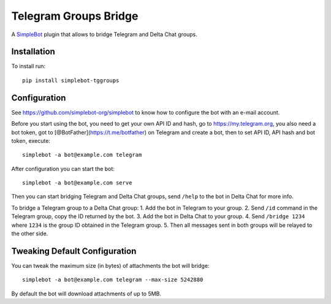 Telegram Groups Bridge
======================

.. image:: https://img.shields.io/pypi/v/simplebot_tggroups.svg
   :target: https://pypi.org/project/simplebot_tggroups

.. image:: https://img.shields.io/pypi/pyversions/simplebot_tggroups.svg
   :target: https://pypi.org/project/simplebot_tggroups

.. image:: https://pepy.tech/badge/simplebot_tggroups
   :target: https://pepy.tech/project/simplebot_tggroups

.. image:: https://img.shields.io/pypi/l/simplebot_tggroups.svg
   :target: https://pypi.org/project/simplebot_tggroups

.. image:: https://github.com/simplebot-org/simplebot_tggroups/actions/workflows/python-ci.yml/badge.svg
   :target: https://github.com/simplebot-org/simplebot_tggroups/actions/workflows/python-ci.yml

.. image:: https://img.shields.io/badge/code%20style-black-000000.svg
   :target: https://github.com/psf/black

A `SimpleBot`_ plugin that allows to bridge Telegram and Delta Chat groups.

Installation
------------

To install run::

  pip install simplebot-tggroups

Configuration
-------------

See https://github.com/simplebot-org/simplebot to know how to configure the bot with an e-mail account.

Before you start using the bot, you need to get your own API ID and hash, go to https://my.telegram.org,
you also need a bot token, got to [@BotFather](https://t.me/botfather) on Telegram and create a bot,
then to set API ID, API hash and bot token, execute::

    simplebot -a bot@example.com telegram

After configuration you can start the bot::

    simplebot -a bot@example.com serve

Then you can start bridging Telegram and Delta Chat groups, send ``/help`` to the bot in Delta Chat for
more info.

To bridge a Telegram group to a Delta Chat group:
1. Add the bot in Telegram to your group.
2. Send ``/id`` command in the Telegram group, copy the ID returned by the bot.
3. Add the bot in Delta Chat to your group.
4. Send ``/bridge 1234`` where ``1234`` is the group ID obtained in the Telegram group.
5. Then all messages sent in both groups will be relayed to the other side.

Tweaking Default Configuration
------------------------------

You can tweak the maximum size (in bytes) of attachments the bot will bridge::

    simplebot -a bot@example.com telegram --max-size 5242880

By default the bot will download attachments of up to 5MB.


.. _SimpleBot: https://github.com/simplebot-org/simplebot
